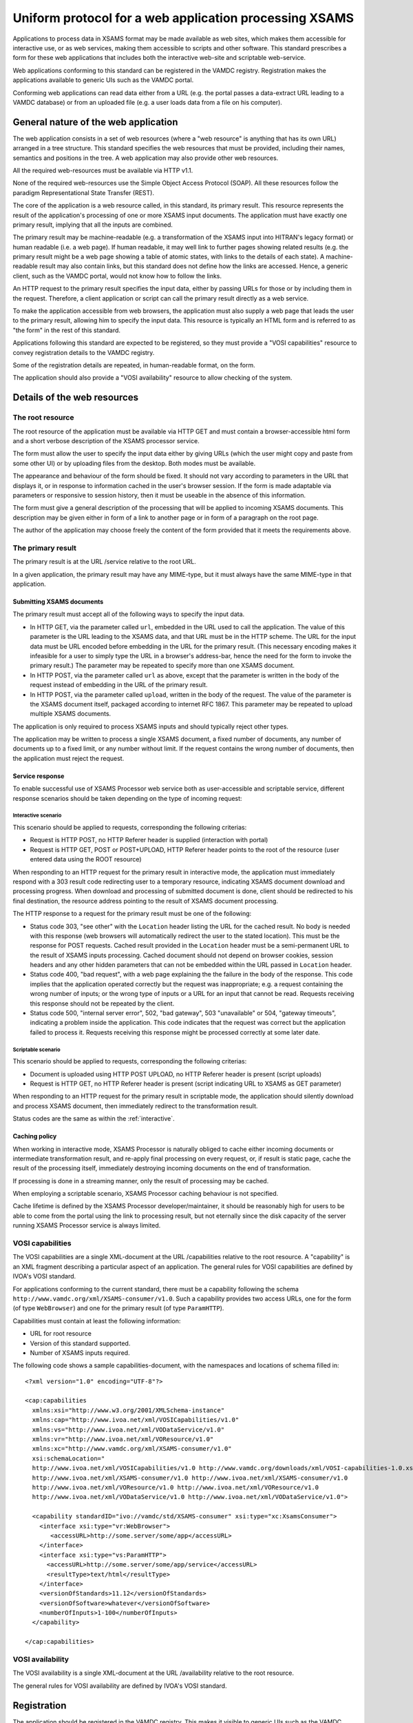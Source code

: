 .. _xsamsconsumer:

========================================================
Uniform protocol for a web application processing XSAMS
========================================================

Applications to process data in XSAMS format may be made available as web sites, which makes them accessible for interactive use, or as web services, making them accessible to scripts and other software. This standard prescribes a form for these web applications that includes both the interactive web-site and scriptable web-service.

Web applications conforming to this standard can be registered in the VAMDC registry. Registration makes the applications available to generic UIs such as the VAMDC portal.

Conforming web applications can read data either from a URL (e.g. the portal passes a
data-extract URL leading to a VAMDC database) or from an uploaded file (e.g. a user loads 
data from a file on his computer).


General nature of the web application
=====================================

The web application consists in a set of web resources (where a "web resource" is anything that has its own URL) arranged in a tree structure. This standard specifies the web resources that must be provided, including their names, semantics and positions in the tree. A web application may also provide other web resources.

All the required web-resources must be available via HTTP v1.1.

None of the required web-resources use the Simple Object Access Protocol (SOAP). All these resources follow the paradigm Representational State Transfer (REST).

The core of the application is a web resource called, in this standard, its primary result. This resource represents the result of the application's processing of one or more XSAMS input documents. The application must have exactly one primary result, implying that all the inputs are combined.

The primary result may be machine-readable (e.g. a transformation of the XSAMS input into HITRAN's legacy format) or human readable (i.e. a web page). If human readable, it may well link to further pages showing related results (e.g. the primary result might be a web page showing a table of atomic states, with links to the details of each state). A machine-readable result may also contain links, but this standard does not define how the links are accessed. Hence, a generic client, such as the VAMDC portal, would not know how to follow the links.

An HTTP request to the primary result specifies the input data, either by passing URLs for those or by including them in the request. Therefore, a client application or script can call the primary result directly as a web service. 

To make the application accessible from web browsers, the application must also supply a web page that leads the user to the primary result, allowing him to specify the input data. This resource is typically an HTML form and is referred to as "the form" in the rest of this standard.

Applications following this standard are expected to be registered, so they must provide a  "VOSI capabilities" resource to convey registration details to the VAMDC registry.

Some of the registration details are repeated, in human-readable format, on the form.

The application should also provide a "VOSI availability" resource to allow checking of the system.


Details of the web resources
============================

The root resource
-------------------

The root resource of the application must be available via HTTP GET and must contain a browser-accessible 
html form and a short verbose description of the XSAMS processor service.

The form must allow the user to specify the input data either by giving URLs (which the user might copy and paste from some other UI) or by uploading files from the desktop. Both modes must be available.

The appearance and behaviour of the form should be fixed. It should not vary according to parameters in the URL that displays it, or in response to information cached in the user's browser session. If the form is made adaptable via parameters or responsive to session history, then it must be useable in the absence of this information.

The form must give a general description of the processing that will be applied to incoming XSAMS documents. This description may be given either in form of a link to another page or in form of a paragraph on the root page.

The author of the application may choose freely the content of the form provided that it meets the requirements above.



The primary result
------------------

The primary result is at the URL /service relative to the root URL.

In a given application, the primary result may have any MIME-type, but it must always have the same MIME-type in that application.

Submitting XSAMS documents
++++++++++++++++++++++++++++++

The primary result must accept all of the following ways to specify the input data.

* In HTTP GET, via the parameter called ``url``, embedded in the URL used to call the application. The value of this parameter is the URL leading to the XSAMS data, and that URL must be in the HTTP scheme. The URL for the input data must be URL encoded before embedding in the URL for the primary result. (This necessary encoding makes it infeasible for a user to simply type the URL in a browser's address-bar, hence the need for the form to invoke the primary result.) The parameter may be repeated to specify more than one XSAMS document.

* In HTTP POST, via the parameter called ``url`` as above, except that the parameter is written in the body of the request instead of embedding in the URL of the primary result.

* In HTTP POST, via the parameter called ``upload``, written in the body of the request. The value of the parameter is the XSAMS document itself, packaged according to internet RFC 1867. This parameter may be repeated to upload multiple XSAMS documents.

The application is only required to process XSAMS inputs and should typically reject other types.

The application may be written to process a single XSAMS document, a fixed number of documents, any number of documents up to a fixed limit, or any number without limit. If the request contains the wrong number of documents, then the application must reject the request.


Service response
+++++++++++++++++++++++

To enable successful use of XSAMS Processor web service both as user-accessible and scriptable service,
different response scenarios should be taken depending on the type of incoming request:

.. _Interactive:

Interactive scenario
``````````````````````

This scenario should be applied to requests, corresponding the following criterias:

*	Request is HTTP POST, no HTTP Referer header is supplied (interaction with portal)
*	Request is HTTP GET, POST or POST+UPLOAD, HTTP Referer header points to the root of the resource 
	(user entered data using the ROOT resource)

When responding to an HTTP request for the primary result in interactive mode, the application must immediately respond with a 303 result code redirecting user to a temporary resource, indicating XSAMS document download and processing progress.
When download and processing of submitted document is done, client should be redirected to his final destination, the resource address pointing to the result of XSAMS document processing.

The HTTP response to a request for the primary result must be one of the following:

*	Status code 303, "see other" with the ``Location`` header listing the URL for the cached result. No body is needed with this response (web browsers will automatically redirect the user to the stated location). This must be the response for POST requests. Cached result provided in the ``Location`` header must be a semi-permanent URL to the result of XSAMS inputs processing. Cached document should not depend on browser cookies, session headers and any other hidden parameters that can not be embedded within the URL passed in ``Location`` header.

*	Status code 400, "bad request", with a web page explaining the the failure in the body of the response. This code implies that the application operated correctly but the request was inappropriate; e.g. a request containing the wrong number of inputs; or the wrong type of inputs or a URL for an input that cannot be read. Requests receiving this response should not be repeated by the client.

*	Status code 500, "internal server error", 502, "bad gateway", 503 "unavailable" or 504, "gateway timeouts", indicating a problem inside the application. This code indicates that the request was correct but the application failed to process it. Requests receiving this response might be processed correctly at some later date.



Scriptable scenario
``````````````````````

This scenario should be applied to requests, corresponding the following criterias:

*	Document is uploaded using HTTP POST UPLOAD, no HTTP Referer header is present (script uploads)
*	Request is HTTP GET, no HTTP Referer header is present (script indicating URL to XSAMS as GET parameter)

When responding to an HTTP request for the primary result in scriptable mode, the application should silently download and process XSAMS document, then immediately redirect to the transformation result.

Status codes are the same as within the :ref:`interactive`.


Caching policy
+++++++++++++++++

When working in interactive mode, XSAMS Processor is naturally obliged to cache either incoming documents or intermediate transformation result, and re-apply final processing on every request, or, if result is static page, cache the result of the processing itself, immediately destroying incoming documents on the end of transformation.

If processing is done in a streaming manner, only the result of processing may be cached.

When employing a scriptable scenario, XSAMS Processor caching behaviour is not specified.

Cache lifetime is defined by the XSAMS Processor developer/maintainer, it should be reasonably high for users to be able to come from the portal using the link to processing result, but not eternally since the disk capacity of the server running XSAMS Processor service is always limited.



VOSI capabilities
-----------------

The VOSI capabilities are a single XML-document at the URL /capabilities relative to the root resource. A "capability" is an XML fragment describing a particular aspect of an application.
The general rules for VOSI capabilities are defined by IVOA's VOSI standard. 

For applications conforming to the current standard, there must be a capability following the schema ``http://www.vamdc.org/xml/XSAMS-consumer/v1.0``. Such a capability provides two access URLs, one for the form (of type ``WebBrowser``) and one for the primary result (of type ``ParamHTTP``).

Capabilities must contain at least the following information:

* URL for root resource

* Version of this standard supported.

* Number of XSAMS inputs required.

The following code shows a sample capabilities-document, with the namespaces and locations of schema filled in::

  <?xml version="1.0" encoding="UTF-8"?>

  <cap:capabilities
    xmlns:xsi="http://www.w3.org/2001/XMLSchema-instance"
    xmlns:cap="http://www.ivoa.net/xml/VOSICapabilities/v1.0"
    xmlns:vs="http://www.ivoa.net/xml/VODataService/v1.0"
    xmlns:vr="http://www.ivoa.net/xml/VOResource/v1.0"
    xmlns:xc="http://www.vamdc.org/xml/XSAMS-consumer/v1.0"
    xsi:schemaLocation="
    http://www.ivoa.net/xml/VOSICapabilities/v1.0 http://www.vamdc.org/downloads/xml/VOSI-capabilities-1.0.xsd
    http://www.ivoa.net/xml/XSAMS-consumer/v1.0 http://www.ivoa.net/xml/XSAMS-consumer/v1.0
    http://www.ivoa.net/xml/VOResource/v1.0 http://www.ivoa.net/xml/VOResource/v1.0
    http://www.ivoa.net/xml/VODataService/v1.0 http://www.ivoa.net/xml/VODataService/v1.0">
  
    <capability standardID="ivo://vamdc/std/XSAMS-consumer" xsi:type="xc:XsamsConsumer">
      <interface xsi:type="vr:WebBrowser">
         <accessURL>http://some.server/some/app</accessURL>
      </interface>
      <interface xsi:type="vs:ParamHTTP">
        <accessURL>http://some.server/some/app/service</accessURL>
        <resultType>text/html</resultType>
      </interface>
      <versionOfStandards>11.12</versionOfStandards>
      <versionOfSoftware>whatever</versionOfSoftware>
      <numberOfInputs>1-100</numberOfInputs>
    </capability>
  
  </cap:capabilities>


VOSI availability
-----------------

The VOSI availability is a single XML-document at the URL /availability relative to the root resource.

The general rules for VOSI availability are defined by IVOA's VOSI standard.


Registration
============

The application should be registered in the VAMDC registry. This makes it visible to generic UIs such as the VAMDC portal.

If registered, the registration-document type must be ``{http://www.ivoa.net/xml/VOResource/v1.0}Service`` as defined in the IVOA standard for registration. The registration must include the capability data taken from the VOSI-capabilities resource of the application, as detailed above.

Generic UIs will typically present users with a list of XSAMS processor web services. The ``title`` element of the application's registration-document should be suitable to distinguish the application in such a list: it should state explicitly but tersely what the application does. More detailed description may be provided within the ``Description`` element of ``Contents`` block. This description may be presented to the end user before he submits XSAMS documents to the processor service.


Closely-related applications
============================

There may arise sets of applications with closely related functions; e.g., format converters for different output-formats. There is a natural instinct to combine these in one application where the outputs are distinguished by an extra parameter on the primary result that is specific to that combined application. This approach fails because the generic clients do not understand the special parameter.  An application must not rely on custom parameters on the primary result *if the values of those parameters must be chosen by the client*.

Two methods are allowed for combining applications: multiple registrations and onward links from web pages.

Multiple registrations means that the complete set of web resources specified above is replicated for each kind of primary result, but the resources are served by the same web application. Each set of resources is registered separately and appears to clients as a separate application. E.g., for the format-converters, we might provide these resources::

  converter?format=csv
  converter/service?format=csv
  converter/capabilities?format=csv
  converter?format=lamda
  converter/service?format=lambda
  converter/capabilities?format=lambda
  ...

These URLs differ only in the parameters, but because they are all registered the clients do not need to choose the parameter values.

Onward links means that the primary result is a web page and contains links to multiple, related results. This approach works only when the application is used interactively.